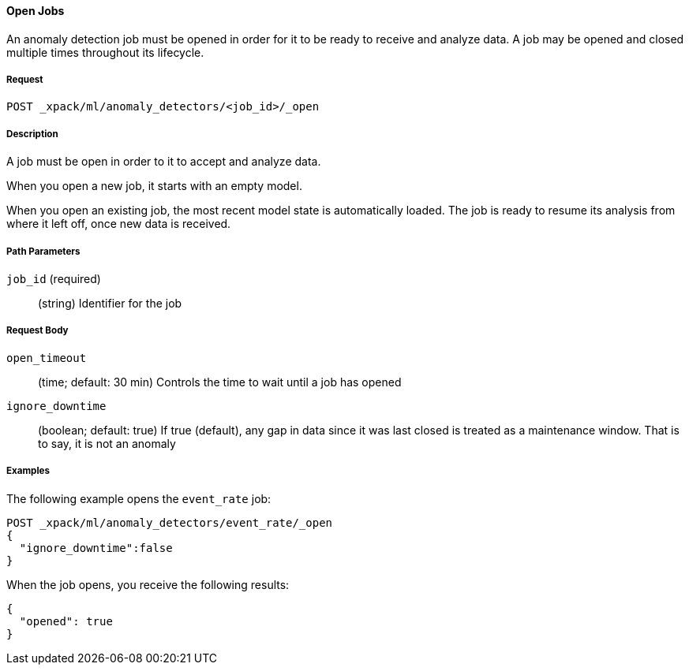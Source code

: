 [[ml-open-job]]
==== Open Jobs

An anomaly detection job must be opened in order for it to be ready to receive and analyze data.
A job may be opened and closed multiple times throughout its lifecycle.

===== Request

`POST _xpack/ml/anomaly_detectors/<job_id>/_open`

===== Description

A job must be open in order to it to accept and analyze data.

When you open a new job, it starts with an empty model.

When you open an existing job, the most recent model state is automatically loaded.
The job is ready to resume its analysis from where it left off, once new data is received.

===== Path Parameters

`job_id` (required)::
(+string+)    Identifier for the job

===== Request Body

`open_timeout`::
  (+time+; default: ++30 min++) Controls the time to wait until a job has opened

`ignore_downtime`::
  (+boolean+; default: ++true++) If true (default), any gap in data since it was
  last closed is treated as a maintenance window. That is to say, it is not an anomaly

////
===== Responses

200
(EmptyResponse) The cluster has been successfully deleted
404
(BasicFailedReply) The cluster specified by {cluster_id} cannot be found (code: clusters.cluster_not_found)
412
(BasicFailedReply) The Elasticsearch cluster has not been shutdown yet (code: clusters.cluster_plan_state_error)
////
===== Examples

The following example opens the `event_rate` job:

[source,js]
--------------------------------------------------
POST _xpack/ml/anomaly_detectors/event_rate/_open
{
  "ignore_downtime":false
}
--------------------------------------------------
// CONSOLE
// TEST[skip:todo]

When the job opens, you receive the following results:
----
{
  "opened": true
}
----
